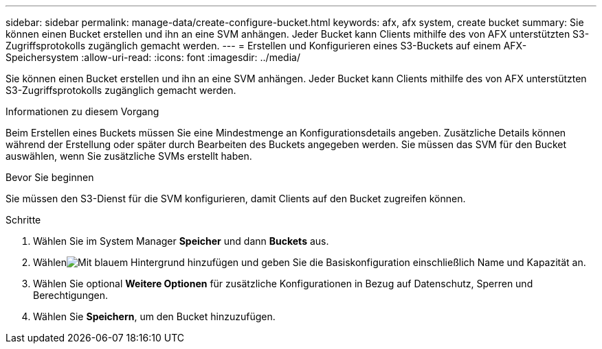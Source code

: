 ---
sidebar: sidebar 
permalink: manage-data/create-configure-bucket.html 
keywords: afx, afx system, create bucket 
summary: Sie können einen Bucket erstellen und ihn an eine SVM anhängen. Jeder Bucket kann Clients mithilfe des von AFX unterstützten S3-Zugriffsprotokolls zugänglich gemacht werden. 
---
= Erstellen und Konfigurieren eines S3-Buckets auf einem AFX-Speichersystem
:allow-uri-read: 
:icons: font
:imagesdir: ../media/


[role="lead"]
Sie können einen Bucket erstellen und ihn an eine SVM anhängen. Jeder Bucket kann Clients mithilfe des von AFX unterstützten S3-Zugriffsprotokolls zugänglich gemacht werden.

.Informationen zu diesem Vorgang
Beim Erstellen eines Buckets müssen Sie eine Mindestmenge an Konfigurationsdetails angeben. Zusätzliche Details können während der Erstellung oder später durch Bearbeiten des Buckets angegeben werden. Sie müssen das SVM für den Bucket auswählen, wenn Sie zusätzliche SVMs erstellt haben.

.Bevor Sie beginnen
Sie müssen den S3-Dienst für die SVM konfigurieren, damit Clients auf den Bucket zugreifen können.

.Schritte
. Wählen Sie im System Manager *Speicher* und dann *Buckets* aus.
. Wählenimage:icon_add_blue_bg.png["Mit blauem Hintergrund hinzufügen"] und geben Sie die Basiskonfiguration einschließlich Name und Kapazität an.
. Wählen Sie optional *Weitere Optionen* für zusätzliche Konfigurationen in Bezug auf Datenschutz, Sperren und Berechtigungen.
. Wählen Sie *Speichern*, um den Bucket hinzuzufügen.

